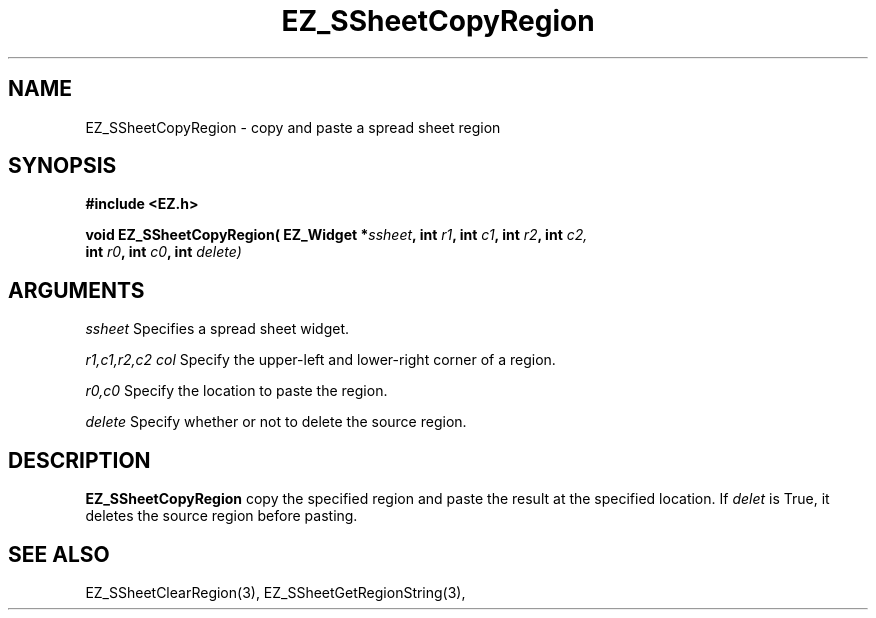 '\"
'\" Copyright (c) 1997 Maorong Zou
'\" 
.TH EZ_SSheetCopyRegion 3 "" EZWGL "EZWGL Functions"
.BS
.SH NAME
EZ_SSheetCopyRegion \- copy and paste a spread sheet region

.SH SYNOPSIS
.nf
.B #include <EZ.h>
.sp
.BI "void EZ_SSheetCopyRegion( EZ_Widget *" ssheet ", int " r1 ", int "c1 ", int " r2 ", int "c2,
.BI "                          int " r0 ", int " c0 ", int " delete)

        
.SH ARGUMENTS
\fIssheet\fR  Specifies a spread sheet widget.
.sp
\fIr1,c1,r2,c2 col\fR  Specify the upper-left and lower-right corner of a region.
.sp
\fIr0,c0\fR  Specify the location to paste the region.
.sp
\fIdelete\fR Specify whether or not to delete the source region.

.SH DESCRIPTION
        
.PP
\fBEZ_SSheetCopyRegion\fR copy the specified region and paste the result
at the specified location. If \fIdelet\fR is True, it deletes the source
region before pasting.
.PP

.SH "SEE ALSO"
EZ_SSheetClearRegion(3),  EZ_SSheetGetRegionString(3),
.br


